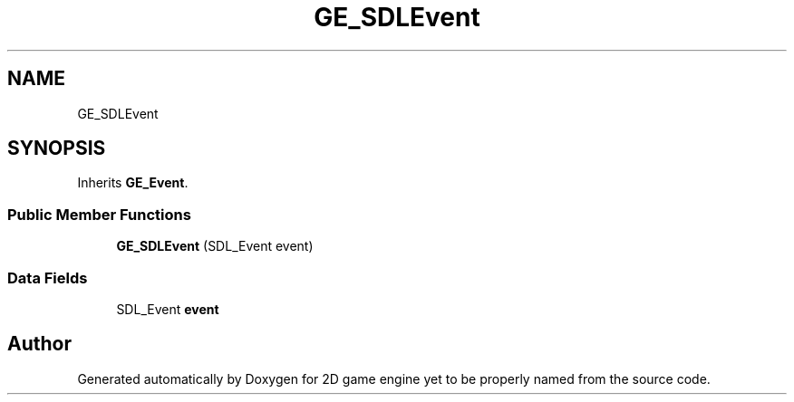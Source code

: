 .TH "GE_SDLEvent" 3 "Fri May 18 2018" "Version 0.1" "2D game engine yet to be properly named" \" -*- nroff -*-
.ad l
.nh
.SH NAME
GE_SDLEvent
.SH SYNOPSIS
.br
.PP
.PP
Inherits \fBGE_Event\fP\&.
.SS "Public Member Functions"

.in +1c
.ti -1c
.RI "\fBGE_SDLEvent\fP (SDL_Event event)"
.br
.in -1c
.SS "Data Fields"

.in +1c
.ti -1c
.RI "SDL_Event \fBevent\fP"
.br
.in -1c

.SH "Author"
.PP 
Generated automatically by Doxygen for 2D game engine yet to be properly named from the source code\&.
